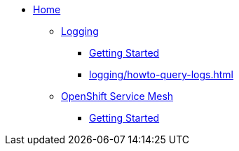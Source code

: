 * xref:index.adoc[Home]

** xref:logging/index.adoc[Logging]
*** xref:logging/tutorial-lokistack.adoc[Getting Started]
*** xref:logging/howto-query-logs.adoc[]

** xref:openshift-service-mesh/index.adoc[OpenShift Service Mesh]
*** xref:openshift-service-mesh/tutorial-bookinfo.adoc[Getting Started]
